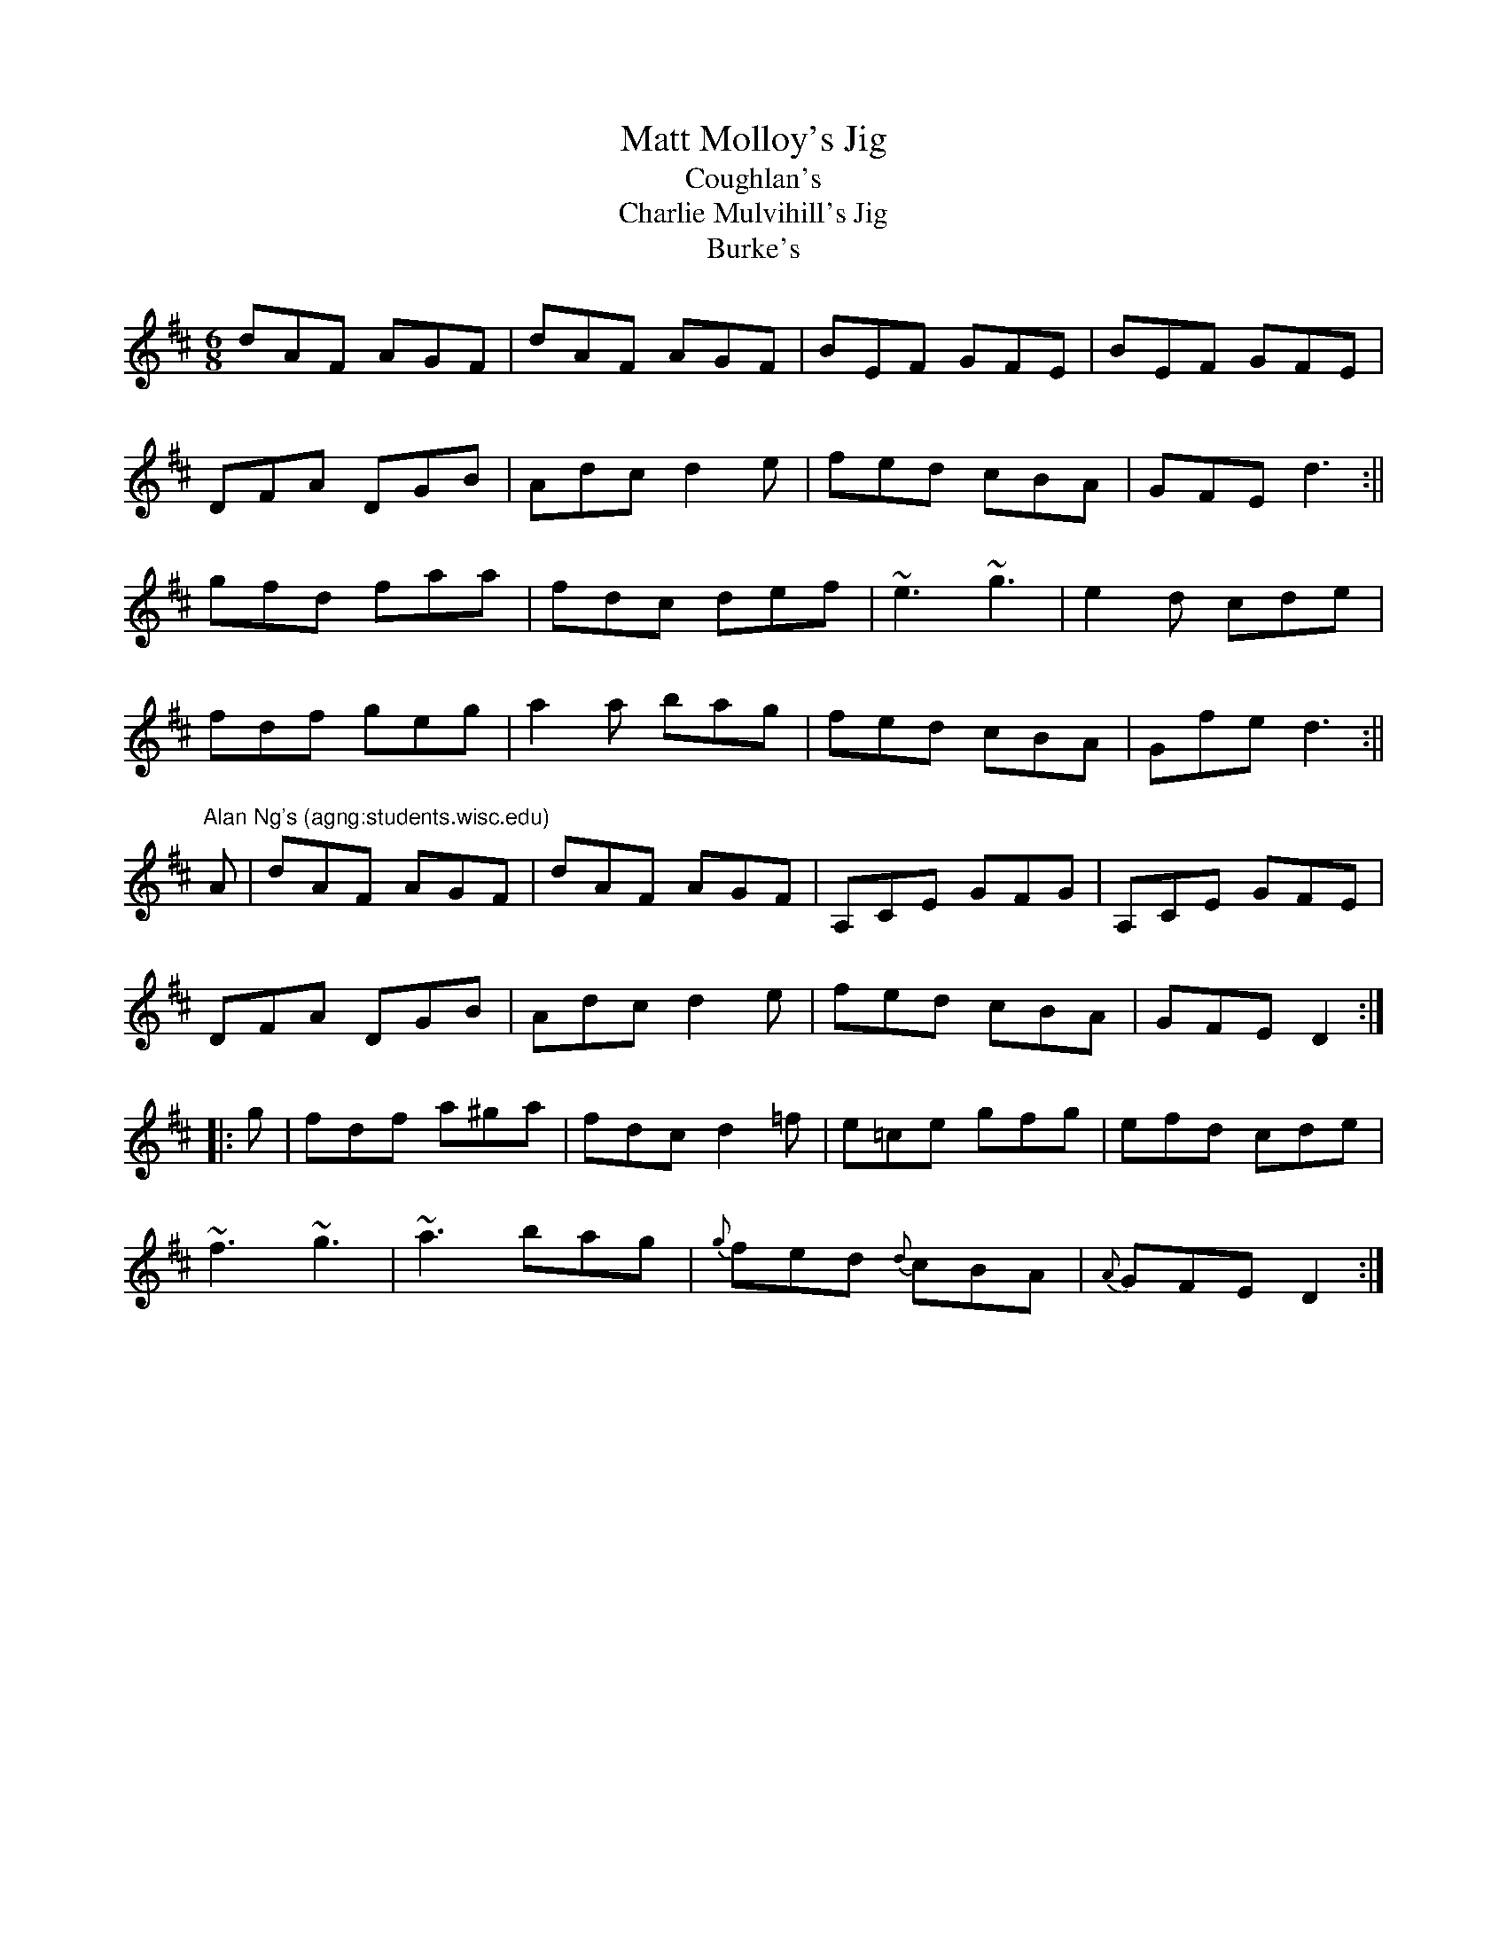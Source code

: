 X: 4
T: Matt Molloy's Jig
T: Coughlan's
T: Charlie Mulvihill's Jig
T: Burke's
R: jig
S: Lesl Harker <lmh:RCONS.COM> irtrad-l 2001-11-13
S: Mike Rafferty
H: Brendan Mulvihill found the manuscript in  a  certain  Charlie  Mulvihill's
H: attic  (as  part  of  Charlie's  estate,  not  related, as Alan Ng recalls:
H: "Brendan taught this tune at  the  1993  Milwaukee  summer  school,  and  I
H: transcribed  it  for  the  occasion of the Great IRTRAD 1994 Milwaukee Tune
H: Swap.  Only some of the ornaments that Brendan taught us are included."
N: id:ng-jigs-4
B: Bulmer & Sharpley, as "Burke's"
Z: lesl for Mike's version
M: 6/8
K: D
dAF AGF | dAF AGF | BEF GFE | BEF GFE |
DFA DGB | Adc d2e | fed cBA | GFE d3 :||
gfd faa | fdc def | ~e3 ~g3 | e2d cde |
fdf geg | a2a bag | fed cBA | Gfe d3 :||
%
"Alan Ng's (agng:students.wisc.edu)"
A | dAF AGF | dAF AGF | A,CE GFG | A,CE GFE |
DFA DGB | Adc d2e | fed cBA | GFE D2 ::
g | fdf a^ga | fdc d2=f | e=ce gfg | efd cde |
~f3 ~g3 | ~a3 bag | {g}fed {d}cBA | {A}GFE D2 :|
